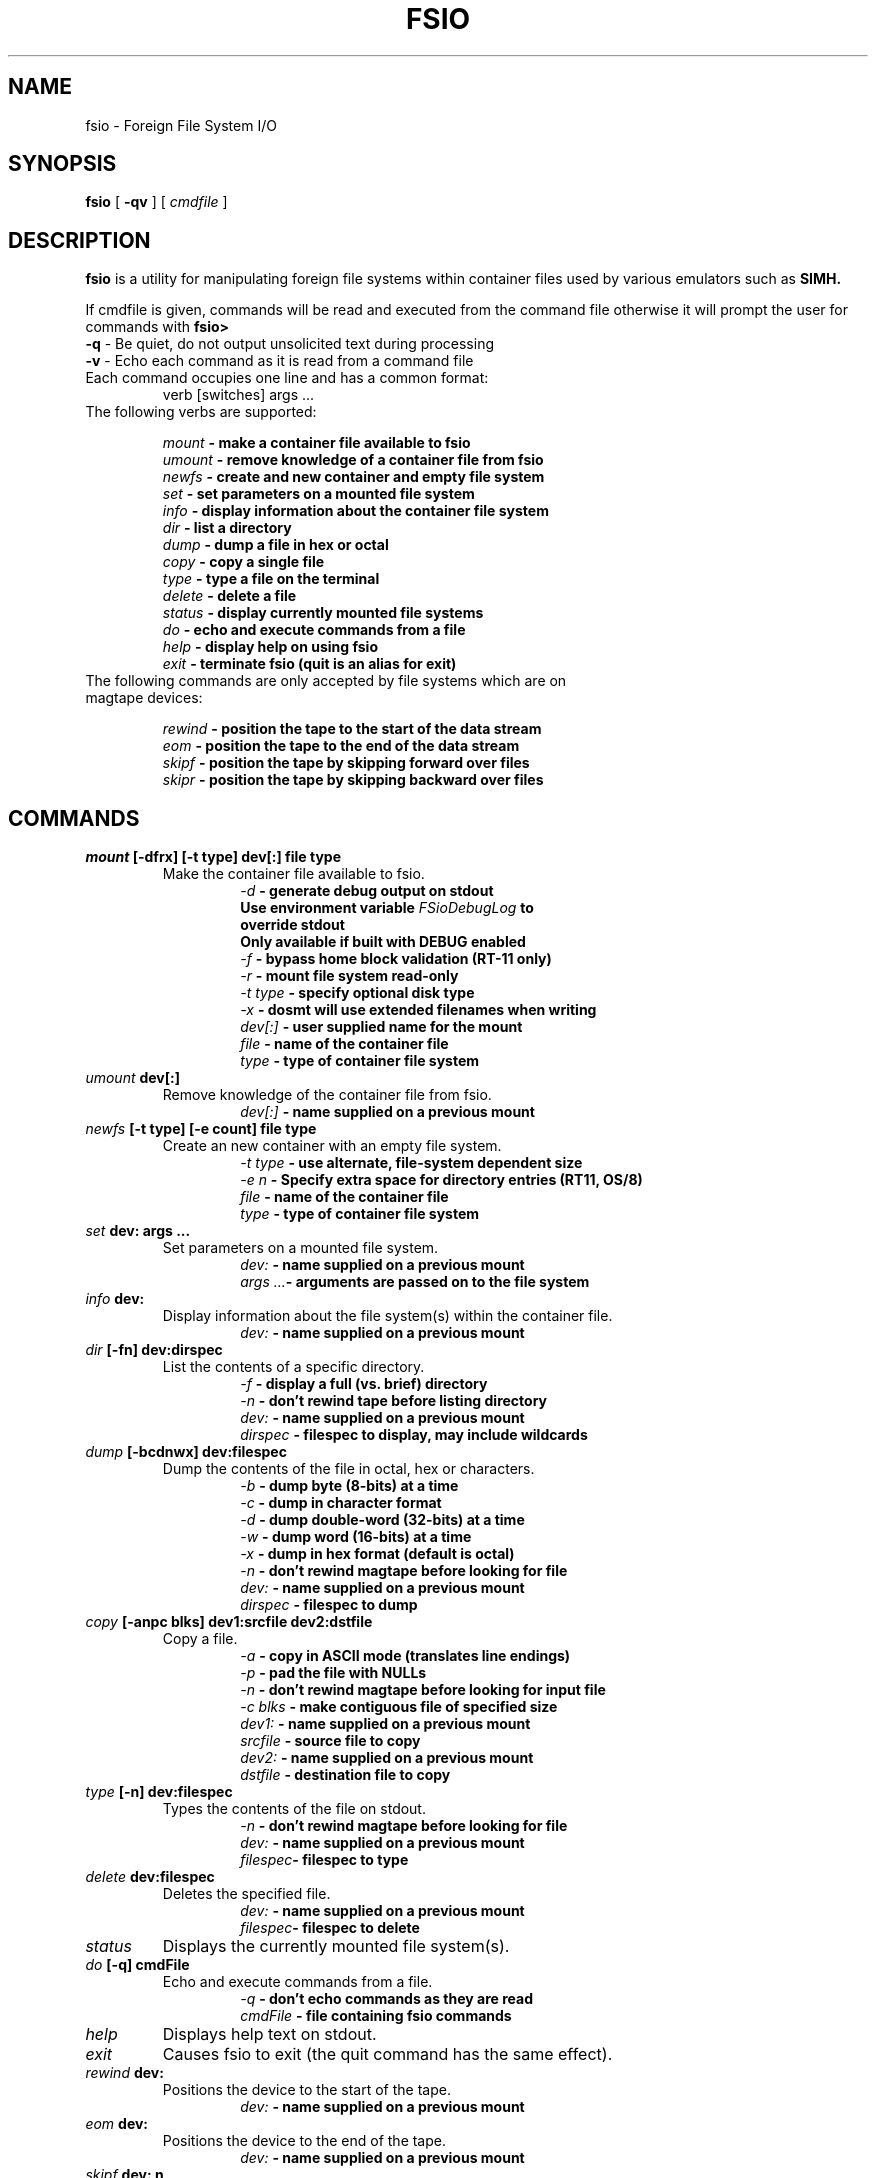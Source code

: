 .TH FSIO 1 "Sep 17,2019" "Foreign File System I/O"
.SH NAME
fsio \- Foreign File System I/O
.SH SYNOPSIS
.B fsio
[
.B \-qv
]
[
.I cmdfile
]
.br
.SH DESCRIPTION
\fBfsio\fP is a utility for manipulating foreign file systems within container
files used by various emulators such as
.B SIMH.

If cmdfile is given, commands will be read and executed from the command file
otherwise it will prompt the user for commands with \fBfsio> \fP
.br
.TP
\fB-q\fP     - Be quiet, do not output unsolicited text during processing
.TP
\fB-v\fP     - Echo each command as it is read from a command file
.br
.TP
Each command occupies one line and has a common format:
.br
.RS
.TP
verb [switches] args ...
.RE
.TP
The following verbs are supported:

.br
.B "\fImount\fP   \- make a container file available to fsio"
.br
.B "\fIumount\fP  \- remove knowledge of a container file from fsio"
.br
.B "\fInewfs\fP   \- create and new container and empty file system"
.br
.B "\fIset\fP     \- set parameters on a mounted file system"
.br
.B "\fIinfo\fP    \- display information about the container file system"
.br
.B "\fIdir\fP     \- list a directory"
.br
.B "\fIdump\fP    \- dump a file in hex or octal"
.br
.B "\fIcopy\fP    \- copy a single file"
.br
.B "\fItype\fP    \- type a file on the terminal"
.br
.B "\fIdelete\fP  \- delete a file"
.br
.B "\fIstatus\fP  \- display currently mounted file systems"
.br
.B "\fIdo\fP      \- echo and execute commands from a file"
.br
.B "\fIhelp\fP    \- display help on using fsio"
.br
.B "\fIexit\fP    \- terminate fsio (quit is an alias for exit)"
.br
.TP
The following commands are only accepted by file systems which are on magtape devices:

.br
.B "\fIrewind\fP  \- position the tape to the start of the data stream"
.br
.B "\fIeom\fP     \- position the tape to the end of the data stream"
.br
.B "\fIskipf\fP   \- position the tape by skipping forward over files"
.br
.B "\fIskipr\fP   \- position the tape by skipping backward over files"
.br
.SH COMMANDS
.TP
.B "\fImount\fP [-dfrx] [-t type] dev[:] file type"
Make the container file available to fsio.
.br
.RS
.RS
.B "\fI\-d\fP      \- generate debug output on stdout"
.br
.B "          Use environment variable \fIFSioDebugLog\fP to"
.br
.B "          override stdout"
.br
.B "          Only available if built with DEBUG enabled"
.br
.B "\fI\-f\fP      \- bypass home block validation (RT-11 only)"
.br
.B "\fI\-r\fP      \- mount file system read-only"
.br
.B "\fI\-t type\fP \- specify optional disk type"
.br
.B "\fI\-x\fP      \- dosmt will use extended filenames when writing"
.br
.B "\fIdev[:]\fP  \- user supplied name for the mount"
.br
.B "\fIfile\fP    \- name of the container file"
.br
.B "\fItype\fP    \- type of container file system"
.br
.RE
.RE
.TP
.B "\fIumount\fP dev[:]"
Remove knowledge of the container file from fsio.
.br
.RS
.RS
.B "\fIdev[:]\fP  \- name supplied on a previous mount"
.RE
.RE
.TP
.B "\fInewfs\fP [-t type] [-e count] file type"
Create an new container with an empty file system.
.br
.RS
.RS
.B "\fI\-t type\fP \- use alternate, file-system dependent size"
.br
.B "\fI\-e n\fP    \- Specify extra space for directory entries (RT11, OS/8)"
.br
.B "\fIfile\fP    \- name of the container file"
.br
.B "\fItype\fP    \- type of container file system"
.br
.RE
.RE
.TP
.B "\fIset\fP dev: args ..."
Set parameters on a mounted file system.
.br
.RS
.RS
.B "\fIdev:\fP    \- name supplied on a previous mount"
.br
.B "\fIargs ...\fP\- arguments are passed on to the file system"
.br
.RE
.RE
.TP
.B "\fIinfo\fP dev:"
Display information about the file system(s) within the container file.
.br
.RS
.RS
.B "\fIdev:\fP    \- name supplied on a previous mount"
.RE
.RE
.TP
.B "\fIdir\fP [-fn] dev:dirspec"
List the contents of a specific directory.
.br
.RS
.RS
.B "\fI\-f\fP      \- display a full (vs. brief) directory"
.br
.B "\fI\-n\fP      \- don't rewind tape before listing directory"
.br
.B "\fIdev:\fP    \- name supplied on a previous mount"
.br
.B "\fIdirspec\fP \- filespec to display, may include wildcards"
.br
.RE
.RE
.TP
.B "\fIdump\fP [-bcdnwx] dev:filespec"
Dump the contents of the file in octal, hex or characters.
.br
.RS
.RS
.B "\fI\-b\fP      \- dump byte (8-bits) at a time"
.br
.B "\fI\-c\fP      \- dump in character format"
.br
.B "\fI\-d\fP      \- dump double-word (32-bits) at a time"
.br
.B "\fI\-w\fP      \- dump word (16-bits) at a time"
.br
.B "\fI\-x\fP      \- dump in hex format (default is octal)"
.br
.B "\fI\-n\fP      \- don't rewind magtape before looking for file"
.br
.B "\fIdev:\fP    \- name supplied on a previous mount"
.br
.B "\fIdirspec\fP \- filespec to dump"
.br
.RE
.RE
.TP
.B "\fIcopy\fP [-anpc blks] dev1:srcfile dev2:dstfile"
Copy a file.
.br
.RS
.RS
.B "\fI\-a\fP      \- copy in ASCII mode (translates line endings)"
.br
.B "\fI\-p\fP      \- pad the file with NULLs"
.br
.B "\fI\-n\fP      \- don't rewind magtape before looking for input file"
.br
.B "\fI\-c blks\fP \- make contiguous file of specified size"
.br
.B "\fIdev1:\fP   \- name supplied on a previous mount"
.br
.B "\fIsrcfile\fP \- source file to copy"
.br
.B "\fIdev2:\fP   \- name supplied on a previous mount"
.br
.B "\fIdstfile\fP \- destination file to copy"
.br
.RE
.RE
.TP
.B "\fItype\fP [-n] dev:filespec"
Types the contents of the file on stdout.
.br
.RS
.RS
.B "\fI\-n\fP      \- don't rewind magtape before looking for file"
.br
.B "\fIdev:\fP    \- name supplied on a previous mount"
.br
.B "\fIfilespec\fP\- filespec to type"
.br
.RE
.RE
.TP
.B "\fIdelete\fP dev:filespec"
Deletes the specified file.
.br
.RS
.RS
.B "\fIdev:\fP    \- name supplied on a previous mount"
.br
.B "\fIfilespec\fP\- filespec to delete"
.br
.RE
.RE
.TP
.B "\fIstatus\fP"
Displays the currently mounted file system(s).
.br
.TP
.B "\fIdo\fP [-q] cmdFile"
Echo and execute commands from a file.
.br
.RS
.RS
.B "\fI\-q\fP      \- don't echo commands as they are read"
.br
.B "\fIcmdFile\fP  \- file containing fsio commands"
.br
.RE
.RE
.TP
.B "\fIhelp\fP"
Displays help text on stdout.
.br
.TP
.B "\fIexit\fP"
Causes fsio to exit (the quit command has the same effect).
.br
.TP
.B "\fIrewind\fP dev:"
Positions the device to the start of the tape.
.br
.RS
.RS
.B "\fIdev:\fP    \- name supplied on a previous mount"
.br
.RE
.RE
.TP
.B "\fIeom\fP dev:"
Positions the device to the end of the tape.
.br
.RS
.RS
.B "\fIdev:\fP    \- name supplied on a previous mount"
.br
.RE
.RE
.TP
.B "\fIskipf\fP dev: n"
Positions the device by skipping forward over files.
.br
.RS
.RS
.B "\fIdev:\fP    \- name supplied on a previous mount"
.br
.B "\fIn\fP       \- # of files to skip (must be > 0)"
.br
.RE
.RE
.TP
.B "\fIskipr\fP dev: n"
Positions the device by skipping backward over files.
.br
.RS
.RS
.B "\fIdev:\fP    \- name supplied on a previous mount"
.br
.B "\fIn\fP       \- # of files to skip (must be > 0)"
.br
.RE
.RE
.SH NOTES
If the "\fIdev:\fP" prefix is not present on a file specification, a file in
the host file system is used. It is also possible to use the "\fIlocal:\fP"
prefix to reference local files.

.br
The -c switch on the copy command is used to determine the number of
contiguous blocks allocated to the destination file before starting the copy.
This function depends on the value of blks:

.br
.B "\fI0\fP   \- Use size of source file, if 0 then default to 1 block"
.br
.B "\fI!=0\fP \- Use larger of blks and size of the source file"
.br
.SH SUPPORTED FILESYSTEMS
.B "\fIdos11\fP   \- DOS/BATCH-11 on RF11, RK05 or RP03"
.br
.B "\fIrt11\fP    \- RT-11 including large drives with multiple partitions"
.br
.B "\fIdosmt\fP   \- container file in DOS-11 magtape format"
.br
.B "\fIos8\fP     \- OS/8 on RX01, RX01 or RK05"
.br
.SH SEE ALSO
.BR fsio-dos11 (1),
.BR fsio-rt11 (1)
.BR fsio-dosmt (1)
.BR fsio-os8 (1)
.SH AUTHOR
John Forecast, <john@forecast.name>
.br

